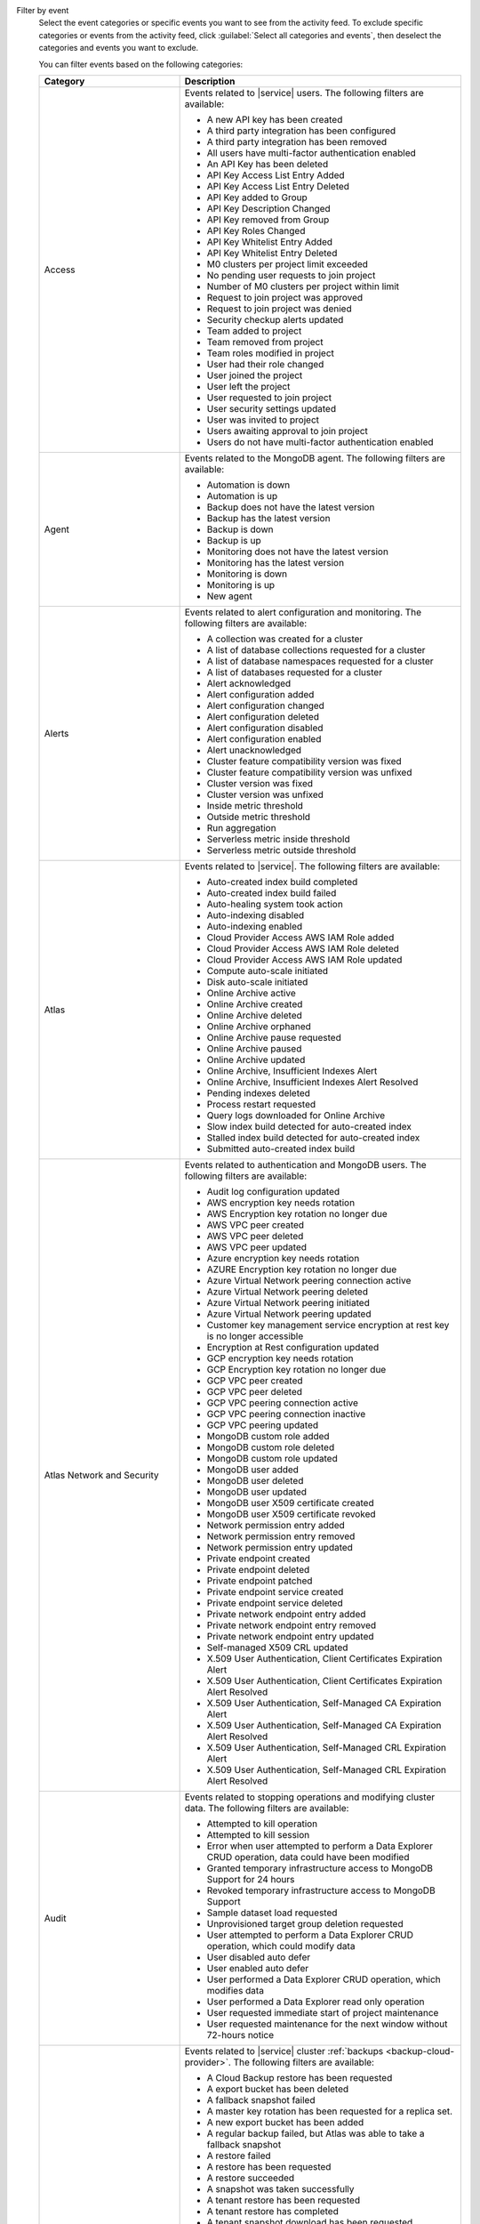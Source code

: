 Filter by event
  Select the event categories or specific events you want to see from
  the activity feed. To exclude specific categories or events from the
  activity feed, click :guilabel:`Select all categories and events`,
  then deselect the categories and events you want to exclude.

  You can filter events based on the following categories:

  .. list-table::
      :header-rows: 1
      :widths: 20 40

      * - Category
        - Description

      * - Access
        - Events related to |service| users. The following filters are available: 

          - A new API key has been created
          - A third party integration has been configured
          - A third party integration has been removed
          - All users have multi-factor authentication enabled
          - An API Key has been deleted
          - API Key Access List Entry Added
          - API Key Access List Entry Deleted
          - API Key added to Group
          - API Key Description Changed
          - API Key removed from Group
          - API Key Roles Changed
          - API Key Whitelist Entry Added
          - API Key Whitelist Entry Deleted
          - M0 clusters per project limit exceeded
          - No pending user requests to join project
          - Number of M0 clusters per project within limit
          - Request to join project was approved
          - Request to join project was denied
          - Security checkup alerts updated
          - Team added to project
          - Team removed from project
          - Team roles modified in project
          - User had their role changed
          - User joined the project
          - User left the project
          - User requested to join project
          - User security settings updated
          - User was invited to project
          - Users awaiting approval to join project
          - Users do not have multi-factor authentication enabled

      * - Agent
        - Events related to the MongoDB agent. The following filters are available:

          - Automation is down
          - Automation is up
          - Backup does not have the latest version
          - Backup has the latest version
          - Backup is down
          - Backup is up
          - Monitoring does not have the latest version
          - Monitoring has the latest version
          - Monitoring is down
          - Monitoring is up
          - New agent


      * - Alerts
        - Events related to alert configuration and monitoring. The following filters are available:

          - A collection was created for a cluster
          - A list of database collections requested for a cluster
          - A list of database namespaces requested for a cluster
          - A list of databases requested for a cluster
          - Alert acknowledged
          - Alert configuration added
          - Alert configuration changed
          - Alert configuration deleted
          - Alert configuration disabled
          - Alert configuration enabled
          - Alert unacknowledged
          - Cluster feature compatibility version was fixed
          - Cluster feature compatibility version was unfixed
          - Cluster version was fixed
          - Cluster version was unfixed
          - Inside metric threshold
          - Outside metric threshold
          - Run aggregation
          - Serverless metric inside threshold
          - Serverless metric outside threshold

      * - Atlas
        - Events related to |service|. The following filters are available:

          - Auto-created index build completed
          - Auto-created index build failed
          - Auto-healing system took action
          - Auto-indexing disabled
          - Auto-indexing enabled
          - Cloud Provider Access AWS IAM Role added
          - Cloud Provider Access AWS IAM Role deleted
          - Cloud Provider Access AWS IAM Role updated
          - Compute auto-scale initiated
          - Disk auto-scale initiated
          - Online Archive active
          - Online Archive created
          - Online Archive deleted
          - Online Archive orphaned
          - Online Archive pause requested
          - Online Archive paused
          - Online Archive updated
          - Online Archive, Insufficient Indexes Alert
          - Online Archive, Insufficient Indexes Alert Resolved
          - Pending indexes deleted
          - Process restart requested
          - Query logs downloaded for Online Archive
          - Slow index build detected for auto-created index
          - Stalled index build detected for auto-created index
          - Submitted auto-created index build

      * - Atlas Network and Security
        - Events related to authentication and MongoDB users. The following filters are available:

          - Audit log configuration updated
          - AWS encryption key needs rotation
          - AWS Encryption key rotation no longer due
          - AWS VPC peer created
          - AWS VPC peer deleted
          - AWS VPC peer updated
          - Azure encryption key needs rotation
          - AZURE Encryption key rotation no longer due
          - Azure Virtual Network peering connection active
          - Azure Virtual Network peering deleted
          - Azure Virtual Network peering initiated
          - Azure Virtual Network peering updated
          - Customer key management service encryption at rest key is no longer accessible
          - Encryption at Rest configuration updated
          - GCP encryption key needs rotation
          - GCP Encryption key rotation no longer due
          - GCP VPC peer created
          - GCP VPC peer deleted
          - GCP VPC peering connection active
          - GCP VPC peering connection inactive
          - GCP VPC peering updated
          - MongoDB custom role added
          - MongoDB custom role deleted
          - MongoDB custom role updated
          - MongoDB user added
          - MongoDB user deleted
          - MongoDB user updated
          - MongoDB user X509 certificate created
          - MongoDB user X509 certificate revoked
          - Network permission entry added
          - Network permission entry removed
          - Network permission entry updated
          - Private endpoint created
          - Private endpoint deleted
          - Private endpoint patched
          - Private endpoint service created
          - Private endpoint service deleted
          - Private network endpoint entry added
          - Private network endpoint entry removed
          - Private network endpoint entry updated
          - Self-managed X509 CRL updated
          - X.509 User Authentication, Client Certificates Expiration Alert
          - X.509 User Authentication, Client Certificates Expiration Alert Resolved
          - X.509 User Authentication, Self-Managed CA Expiration Alert
          - X.509 User Authentication, Self-Managed CA Expiration Alert Resolved
          - X.509 User Authentication, Self-Managed CRL Expiration Alert
          - X.509 User Authentication, Self-Managed CRL Expiration Alert Resolved

      * - Audit
        - Events related to stopping operations and modifying cluster data. The following filters are available:

          - Attempted to kill operation
          - Attempted to kill session
          - Error when user attempted to perform a Data Explorer CRUD operation, data could have been modified
          - Granted temporary infrastructure access to MongoDB Support for 24 hours
          - Revoked temporary infrastructure access to MongoDB Support
          - Sample dataset load requested
          - Unprovisioned target group deletion requested
          - User attempted to perform a Data Explorer CRUD operation, which could modify data
          - User disabled auto defer
          - User enabled auto defer
          - User performed a Data Explorer CRUD operation, which modifies data
          - User performed a Data Explorer read only operation
          - User requested immediate start of project maintenance
          - User requested maintenance for the next window without 72-hours notice

      * - Backup
        - Events related to |service| cluster :ref:`backups <backup-cloud-provider>`. The following filters are available:

          - A Cloud Backup restore has been requested
          - A export bucket has been deleted
          - A fallback snapshot failed
          - A master key rotation has been requested for a replica set.
          - A new export bucket has been added
          - A regular backup failed, but Atlas was able to take a fallback snapshot
          - A restore failed
          - A restore has been requested
          - A restore succeeded
          - A snapshot was taken successfully
          - A tenant restore has been requested
          - A tenant restore has completed
          - A tenant snapshot download has been requested
          - A tenant snapshot has been deleted
          - A tenant snapshot has completed
          - A tenant snapshot has started
          - An on-demand snapshot has been requested
          - Backup authentication credentials updated for cluster
          - Backup authentication credentials updated for replica set
          - Backup configuration is consistent
          - Backup has a good clustershot
          - Backup has been resynced
          - Backup has possibly inconsistent cluster snapshots
          - Backup initial sync finished
          - Backup initial sync started
          - Backup oplog is behind
          - Backup oplog is current
          - Backup requires a resync
          - Backup sync has been initiated
          - Backup sync is pending
          - Checkpoint interval updated for cluster
          - Cloud Backup schedule updated for cluster
          - Cluster backup state is now
          - Cluster snapshot has been deleted
          - Cluster storage engine has been updated
          - Clustershot expiry has been updated.
          - Excluded namespaces were modified for cluster
          - Excluded namespaces were modified for replica set
          - Export snapshot failed
          - Export snapshot succeeded
          - Inconsistent backup configuration has been detected
          - No snapshot taken over configured period
          - Replica set backup state is now
          - Replica set storage engine has been updated
          - Snapshot expiry has been updated.
          - Snapshot has been deleted
          - Snapshot has been deleted
          - Snapshot has completed
          - Snapshot has started
          - Snapshot schedule updated for cluster
          - Snapshot schedule updated for replica set
          - Snapshot's retention has been edited
          - Tenant snapshot failed
          - Your snapshot download request failed because of a temporary error in provisioning resources. Please try again.

      * - Billing
        - Events related to payments and payment methods. The following filters are available:

          - Account closure initiated
          - Account downgraded
          - Account modified
          - Account upgraded
          - Active Invoicing Period initiated
          - Active Invoicing Period stopped
          - Credit card charge has failed
          - Credit card information was updated
          - Credit card is about to expire
          - Credit card is current
          - Credit card was added
          - Credit card was successfully charged
          - Credit End Date Modified
          - Credit issued
          - Credit Start Date pulled forward
          - Daily amount billed ($) is above threshold
          - Daily amount billed ($) is below threshold
          - Discount applied
          - Invoice address added
          - Invoice address changed
          - Invoice closed
          - Invoice has been paid by check
          - Invoice has been paid by wire transfer
          - Monthly bill has exceeded the limit you set
          - Monthly pending invoice ($) total is below threshold
          - Organization sync with SFSC initiated
          - Payment forgiven
          - PayPal charge has failed
          - Prepaid plan added
          - Project has been granted temporary access
          - Project has been reactivated
          - Project locked due to unpaid invoices over 60 days
          - Project suspended due to unpaid invoices over 30 days
          - Promo Credit issued
          - Refund issued
          - Service restored because all invoices are paid in full
          - Service suspended due to unpaid invoice(s) more than 30 days old
          - Support plan activated
          - Support plan cancellation scheduled
          - Support plan cancelled
          - Terminate all paid services for organization

      * - Charts
        - Events related to :charts:`MongoDB Charts </>` tenants. The following filters are available:

          - Charts activated
          - Charts activation requested
          - Charts reset   
          - Charts upgraded       

      * - Clusters
        - Events related to clusters and shard management, such as :binary:`~bin.mongos` events. This includes events for both replica sets and sharded clusters. The following filters are available:
            
          - A cluster had its SSL certificate manually rotated
          - A Live Migration failed because the cutover time window expired
          - An admin backup snapshot for an instance in the cluster requested
          - An instance in the cluster had its config manually updated
          - An instance in the cluster had its SSL certificate manually revoked
          - An instance in the cluster had its SSL certificate manually rotated
          - An instance in the cluster was manually replaced
          - An instance in the cluster was manually restarted
          - An instance in the cluster was manually stopped and started
          - An instance replacement in the cluster was manually cleared
          - An instance resync in the cluster was manually cleared
          - An instance resync in the cluster was manually requested
          - An instance update in the cluster was manually requested
          - Cluster data migration cancelled
          - Cluster data migration completed
          - Cluster data migration restart requested
          - Cluster data migration started
          - Cluster delete submitted
          - Cluster deleted
          - Cluster has an active mongos
          - Cluster has been automatically paused due to inactivity
          - Cluster is missing an active mongos
          - Cluster Mongot process arguments update submitted
          - Cluster oplog size was changed
          - Cluster server parameters update submitted
          - Cluster startup parameters update submitted
          - Cluster update completed
          - Cluster update started
          - Cluster update submitted
          - Completed a plan
          - Container subnets update requested
          - Database profiling disabled
          - Database profiling enabled
          - Deployment configuration published
          - Host added
          - Host added to replica set
          - Host does not have the latest version
          - Host experienced a rollback
          - Host has been downgraded
          - Host has been upgraded
          - Host has index suggestions
          - Host has recovered
          - Host has restarted
          - Host has security recommendations
          - Host has the latest version
          - Host IP address changed
          - Host is configured in accordance with security best practices
          - Host is down
          - Host is exposed to the public Internet
          - Host is locked down
          - Host is new
          - Host is now a standalone
          - Host is now primary
          - Host is now secondary
          - Host is recovering
          - Host is up
          - Host removed
          - Host removed from replica set
          - Host undeleted
          - Host version changed
          - Host's SSL certificate is current
          - Host's SSL certificate will expire within 21 days
          - Logs downloaded for Atlas host
          - Logs downloaded for BI Connector
          - Mongot no longer crashing due to out of memory error
          - Monitoring for host disabled
          - Monitoring for host disabled and hidden
          - Monitoring for host hidden
          - Monitoring for host paused
          - Monitoring for host resumed
          - Move in progress was skipped
          - New cluster created
          - New cluster ready to use
          - Plan was manually abandoned
          - Proxy has panicked
          - Proxy was restarted
          - Replica set elected a new primary
          - Replica set elected multiple primaries
          - Replica set elected one primary
          - Replica set has an updated configuration
          - Replica set has enough healthy members
          - Replica set has no primary
          - Replica set has too few healthy members
          - Replica set has too many election events
          - Replica set has too many unhealthy members
          - Replica set member added
          - Replica set member removed
          - Replication Oplog Window
          - Replication oplog window is healthy
          - Scheduled maintenance will occur
          - Search process ran out of memory
          - Secondary Index automatically created
          - Shard added
          - Shard removed
          - Shared cluster upgrade started
          - Started a plan
          - Tenant cluster upgrade from MTM
          - Tenant restore failed
          - Test of primary failover requested
          - Value is no longer anomalous
  
      * - Data Lake
        - Events related to `Atlas Datalake <https://docs.mongodb.com/datalake/>`__:

          - Data Lake tenant removed
          - Data Lake tenant updated
          - New Data Lake tenant created
          - Query logs downloaded for Data Lake Tenant


      * - Maintenance
        - Events related to maintenance windows and maintenance requests. The following filters are available:

          - Agent version was fixed
          - Agent version was unfixed
          - Chef tarball URI override has been set
          - Image override JSON has been set
          - Instance force replaced for OS maintenance
          - Instance Reboot for OS maintenance requested
          - Maintenance Is Scheduled
          - Maintenance is Scheduled  
          - Maintenance No Longer Needed
          - Maintenance Started
          - Maintenance window configuration added
          - Maintenance window configuration changed
          - Maintenance window configuration deleted   

      * - Others
        - Miscellaneous events, including log retrieval and :bic:`BI Connector </>` events. The following filters are available:

          - BI Connector is down
          - BI Connector is up
          - Case created.
          - Log collection has been requested.
          - Logs archive download has started.
          - Support email sent

      * - Realm
        - Events related to :realm:`MongoDB Realm </>`. The following filters are available:

          - A Custom URL has been confirmed for static hosting
          - A Sync process has failed and cannot be restarted
          - A Trigger has failed and cannot be restarted
          - A user (or Code Deployment) attempted to deploy changes but encountered an error
          - A user (or Code Deployment) has deployed changes successfully to a Realm application
          - An overall request rate limit has been hit

      * - Projects
        - Events related to |service| projects. The following filters are available:

          - Admin requested immediate planning for project
          - Agent API key was created
          - Agent API key was deleted
          - Failure count for all plans in project was reset
          - License accepted
          - Project has been flushed
          - Project limit updated
          - Project maintenance deferred by one week
          - Project maintenance window created
          - Project maintenance window modified
          - Project maintenance window removed
          - Project moved
          - Project name changed
          - Project scheduled maintenance will occur
          - Project was created
          - Project was deleted

      * - Search
        - Events related to :ref:`Atlas Search Indexes <ref-index-definitions>`. The following filters are available:

          - Failed to delete Atlas Search indexes
          - Search Index Build Complete
          - Search Index Build Failed
          - Search Index Created
          - Search Index Deleted
          - Search Index Updated

      * - Serverless
        - Events related to |service| Serverless. The following filters are available:

          - New serverless instance created
          - New serverless instance ready to use
          - Serverless auto-scale initiated
          - Serverless Deployment created
          - Serverless Deployment deleted
          - Serverless Deployment Instance rebooted
          - Serverless Deployment Instance replaced
          - Serverless Deployment updated
          - Serverless horizontal scale initiated
          - Serverless instance delete submitted
          - Serverless instance deleted
          - Serverless instance update completed
          - Serverless instance update started
          - Serverless instance update submitted
          - Serverless vertical scale initiated
